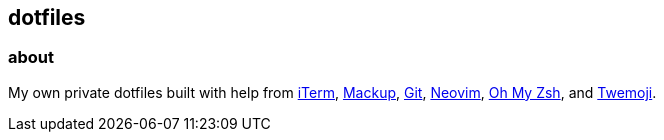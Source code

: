 == dotfiles

=== about

My own private dotfiles built with help from
https://github.com/gnachman/iTerm2[iTerm^],
https://github.com/lra/mackup[Mackup^], https://github.com/git/git[Git^],
https://github.com/neovim/neovim[Neovim^],
https://github.com/ohmyzsh/ohmyzsh[Oh&nbsp;My&nbsp;Zsh^],
and&nbsp;https://github.com/twitter/twemoji/blob/4dd7e73900/assets/svg/1fac0.svg[Twemoji^].
